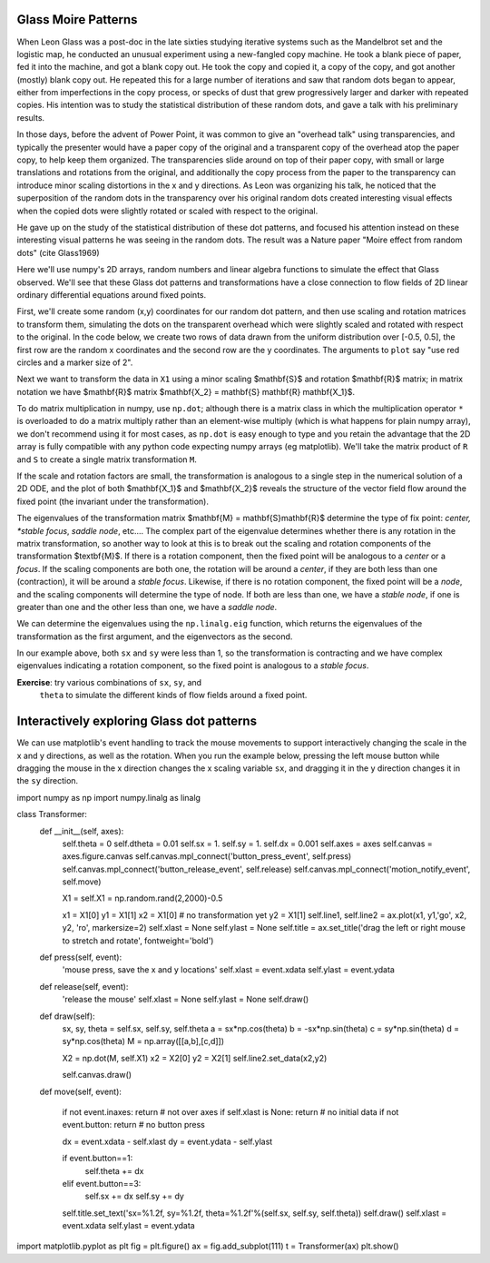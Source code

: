 Glass Moire Patterns
====================

.. ipython::
   :suppress:

   # set up ipython for plotting in pylab
   In [4]: from pylab import *

   In [5]: ion()

   In [6]: bookmark ipy_start

When Leon Glass was a post-doc in the late sixties studying iterative
systems such as the Mandelbrot set and the logistic map, he conducted
an unusual experiment using a new-fangled copy machine.  He took a
blank piece of paper, fed it into the machine, and got a blank copy
out.  He took the copy and copied it, a copy of the copy, and got
another (mostly) blank copy out.  He repeated this for a large number
of iterations and saw that random dots began to appear, either from
imperfections in the copy process, or specks of dust that grew
progressively larger and darker with repeated copies.  His intention
was to study the statistical distribution of these random dots, and
gave a talk with his preliminary results.

In those days, before the advent of Power Point, it was common to give
an "overhead talk" using transparencies, and typically the presenter
would have a paper copy of the original and a transparent copy of the
overhead atop the paper copy, to help keep them organized.  The
transparencies slide around on top of their paper copy, with small or
large translations and rotations from the original, and additionally
the copy process from the paper to the transparency can introduce
minor scaling distortions in the x and y directions.  As Leon was
organizing his talk, he noticed that the superposition of the random
dots in the transparency over his original random dots created
interesting visual effects when the copied dots were slightly rotated
or scaled with respect to the original.

He gave up on the study of the statistical distribution of these dot
patterns, and focused his attention instead on these interesting
visual patterns he was seeing in the random dots.  The result was a
Nature paper "Moire effect from random dots" (cite Glass1969)

Here we'll use numpy's 2D arrays, random numbers and linear algebra
functions to simulate the effect that Glass observed.  We'll see that
these Glass dot patterns and transformations have a close connection
to flow fields of 2D linear ordinary differential equations around
fixed points. 

First, we'll create some random (x,y) coordinates for our random dot
pattern, and then use scaling and rotation matrices to transform them,
simulating the dots on the transparent overhead which were slightly
scaled and rotated with respect to the original.  In the code below,
we create two rows of data drawn from the uniform distribution over
[-0.5, 0.5], the first row are the random x coordinates and the second
row are the y coordinates.  The arguments to ``plot`` say "use red
circles and a marker size of 2".

.. ipython::

    In [101]: X1 = np.random.rand(2,2000)-0.5

    @savefig glass_dots_paper_view.png 
    In [102]: plt.plot(X1[0], X1[1], 'ro', markersize=2)

Next we want to transform the data in ``X1`` using a minor scaling
$\mathbf{S}$ and rotation $\mathbf{R}$ matrix; in matrix notation we
have $\mathbf{R}$ matrix $\mathbf{X_2} = \mathbf{S} \mathbf{R}
\mathbf{X_1}$.

.. ipython::

   # the scalex, scaley, and rotation parameters
   In [112]: sx, sy, theta = 0.975, 0.975, 2.5*np.pi/180.

   # the scaling matrix
   In [113]: S = np.array([[sx, 0],
      .....:               [0, sy]])

   # the rotation matrix
   In [114]: R = np.array([[np.cos(theta),  -np.sin(theta)],
      .....:               [np.sin(theta), np.cos(theta)] ])

To do matrix multiplication in numpy, use ``np.dot``; although there
is a matrix class in which the multiplication operator ``*`` is
overloaded to do a matrix multiply rather than an element-wise
multiply (which is what happens for plain numpy array), we don't
recommend using it for most cases, as ``np.dot`` is easy enough to
type and you retain the advantage that the 2D array is fully
compatible with any python code expecting numpy arrays (eg
matplotlib).  We'll take the matrix product of ``R`` and ``S`` to
create a single matrix transformation ``M``.

.. ipython::

  # rotate then stretch
  In [119]: M = np.dot(R, S)

  # transform X1 by M
  In [120]: X2 = np.dot(M, X1)

  In [140]: plt.plot(X2[0], X2[1], 'go', markersize=2)

  @savefig glass_dots_superimposed.png 
  In [141]: title('X1 and X2 superimposed')


If the scale and rotation factors are small, the transformation is
analogous to a single step in the numerical solution of a 2D ODE, and
the plot of both $\mathbf{X_1}$ and $\mathbf{X_2}$ reveals the
structure of the vector field flow around the fixed point (the
invariant under the transformation).

The eigenvalues of the transformation matrix $\mathbf{M} =
\mathbf{S}\mathbf{R}$ determine the type of fix point: *center,
*stable focus*, *saddle node*, etc....  The complex part of the
eigenvalue determines whether there is any rotation in the matrix
transformation, so another way to look at this is to break out the
scaling and rotation components of the transformation $\textbf{M}$.
If there is a rotation component, then the fixed point will be
analogous to a *center* or a *focus*.  If the scaling components are
both one, the rotation will be around a *center*, if they are both
less than one (contraction), it will be around a *stable focus*.
Likewise, if there is no rotation component, the fixed point will be a
*node*, and the scaling components will determine the type of node.
If both are less than one, we have a *stable node*, if one is greater
than one and the other less than one, we have a *saddle node*.

We can determine the eigenvalues using the ``np.linalg.eig`` function,
which returns the eigenvalues of the transformation as the first
argument, and the eigenvectors as the second.

.. ipython::

   In [145]: w, v = np.linalg.eig(M)

   In [146]: w
   Out[146]: array([ 0.98905774+0.04318319j,  0.98905774-0.04318319j])

   In [147]: abs(w)
   Out[147]: array([ 0.99,  0.99])


In our example above, both ``sx`` and ``sy`` were less than 1, so the
transformation is contracting and we have complex eigenvalues
indicating a rotation component, so the fixed point is analogous to a
*stable focus*.  

**Exercise**: try various combinations of ``sx``, ``sy``, and
  ``theta`` to simulate the different kinds of flow fields around a
  fixed point.


Interactively exploring Glass dot patterns
===========================================

We can use matplotlib's event handling to track the mouse movements to
support interactively changing the scale in the x and y directions, as
well as the rotation.  When you run the example below, pressing the
left mouse button while dragging the mouse in the x direction changes
the x scaling variable ``sx``, and dragging it in the y direction
changes it in the ``sy`` direction.


.. sourcecode:: python

import numpy as np
import numpy.linalg as linalg


class Transformer:
    def __init__(self, axes):
        self.theta = 0
        self.dtheta = 0.01
        self.sx = 1.
        self.sy = 1.
        self.dx = 0.001
        self.axes = axes
        self.canvas = axes.figure.canvas
        self.canvas.mpl_connect('button_press_event', self.press)
        self.canvas.mpl_connect('button_release_event', self.release)
        self.canvas.mpl_connect('motion_notify_event', self.move)

        X1 = self.X1 = np.random.rand(2,2000)-0.5

        x1 = X1[0]
        y1 = X1[1]
        x2 = X1[0] # no transformation yet
        y2 = X1[1]
        self.line1, self.line2 = ax.plot(x1, y1,'go', x2, y2, 'ro', markersize=2)
        self.xlast = None
        self.ylast = None
        self.title = ax.set_title('drag the left or right mouse to stretch and rotate', fontweight='bold')

    def press(self, event):
        'mouse press, save the x and y locations'
        self.xlast = event.xdata
        self.ylast = event.ydata


    def release(self, event):
        'release the mouse'
        self.xlast = None
        self.ylast = None
        self.draw()

    def draw(self):
        sx, sy, theta = self.sx, self.sy, self.theta
        a =  sx*np.cos(theta)
        b = -sx*np.sin(theta)
        c =  sy*np.sin(theta)
        d =  sy*np.cos(theta)
        M =  np.array([[a,b],[c,d]])

        X2 = np.dot(M, self.X1)
        x2 = X2[0]
        y2 = X2[1]
        self.line2.set_data(x2,y2)

        self.canvas.draw()

    def move(self, event):

        if not event.inaxes: return    # not over axes
        if self.xlast is None: return  # no initial data
        if not event.button: return    # no button press

        dx = event.xdata - self.xlast
        dy = event.ydata - self.ylast

        if event.button==1:
            self.theta += dx
        elif event.button==3:
            self.sx += dx
            self.sy += dy

        self.title.set_text('sx=%1.2f, sy=%1.2f, theta=%1.2f'%(self.sx, self.sy, self.theta))
        self.draw()
        self.xlast = event.xdata
        self.ylast = event.ydata




import matplotlib.pyplot as plt
fig = plt.figure()
ax = fig.add_subplot(111)
t = Transformer(ax)
plt.show()
